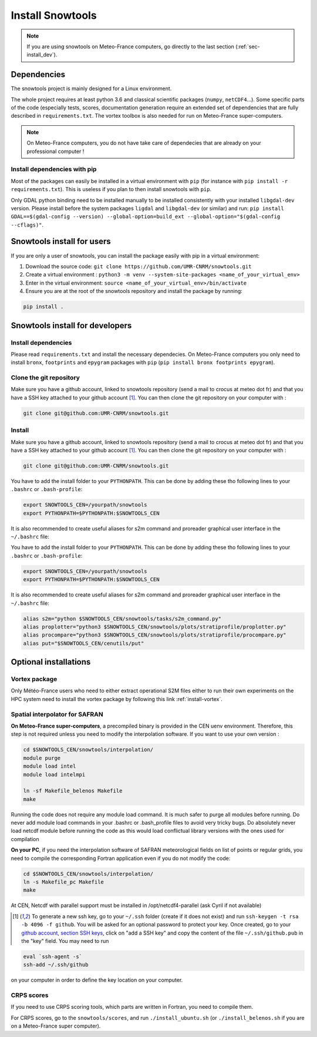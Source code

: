 .. _sec-install:

Install Snowtools
=================

.. note::

   If you are using snowtools on Meteo-France computers, go directly to the last section (:ref:`sec-install_dev`).

Dependencies
------------

The snowtools project is mainly designed for a Linux environment.

The whole project requires at least python 3.6 and classical scientific packages (``numpy``, ``netCDF4``...). Some specific parts of the code (especially tests, scores, documentation generation require an extended set of dependencies that are fully described in ``requirements.txt``. The vortex toolbox is also needed for run on Meteo-France super-computers.

.. note::
   On Meteo-France computers, you do not have take care of dependecies that are already on your professional computer !


Install dependencies with pip
^^^^^^^^^^^^^^^^^^^^^^^^^^^^^
Most of the packages can easily be installed in a virtual environment with ``pip`` (for instance with ``pip install -r requirements.txt``). This is useless if you plan to then install snowtools with  ``pip``.

Only GDAL python binding need to be installed manually to be installed consistently with your installed ``libgdal-dev`` version. Please install before the system packages ``ligdal`` and ``libgdal-dev`` (or similar) and run: ``pip install GDAL==$(gdal-config --version) --global-option=build_ext --global-option="$(gdal-config --cflags)"``.

.. _sec-install_users:

Snowtools install for users
---------------------------

If you are only a user of snowtools, you can install the package easily with pip in a virtual environment:

1. Download the source code: ``git clone https://github.com/UMR-CNRM/snowtools.git``
2. Create a virtual environment : ``python3 -m venv --system-site-packages <name_of_your_virtual_env>``
3. Enter in the virtual environment:  ``source <name_of_your_virtual_env>/bin/activate``
4. Ensure you are at the root of the snowtools repository and install the package by running:

.. code-block::

    pip install .



.. _sec-install_dev:

Snowtools install for developers
--------------------------------

Install dependencies
^^^^^^^^^^^^^^^^^^^^

Please read ``requirements.txt`` and install the necessary dependecies. On Meteo-France computers you only need to install ``bronx``, ``footprints`` and ``epygram`` packages with ``pip`` (``pip install bronx footprints epygram``).

Clone the git repository
^^^^^^^^^^^^^^^^^^^^^^^^

Make sure you have a github account, linked to snowtools repository (send a mail to crocus at meteo dot fr) and that you have a SSH key attached to your github account [#footnote1]_. You can then clone the git repository on your computer with :

.. code-block:: bash

   git clone git@github.com:UMR-CNRM/snowtools.git

Install
^^^^^^^

Make sure you have a github account, linked to snowtools repository (send a mail to crocus at meteo dot fr) and that you have a SSH key attached to your github account [#footnote1]_. You can then clone the git repository on your computer with :

.. code-block:: bash

   git clone git@github.com:UMR-CNRM/snowtools.git


You have to add the install folder to your ``PYTHONPATH``. This can be done by adding these tho following lines to your ``.bashrc`` or ``.bash-profile``:


.. code-block:: bash

   export SNOWTOOLS_CEN=/yourpath/snowtools
   export PYTHONPATH=$PYTHONPATH:$SNOWTOOLS_CEN

It is also recommended to create useful aliases for s2m command and proreader graphical user interface in the ``~/.bashrc`` file:

.. code-block:: bash


You have to add the install folder to your ``PYTHONPATH``. This can be done by adding these tho following lines to your ``.bashrc`` or ``.bash-profile``:


.. code-block:: bash

   export SNOWTOOLS_CEN=/yourpath/snowtools
   export PYTHONPATH=$PYTHONPATH:$SNOWTOOLS_CEN

It is also recommended to create useful aliases for s2m command and proreader graphical user interface in the ``~/.bashrc`` file:

.. code-block:: bash

   alias s2m="python $SNOWTOOLS_CEN/snowtools/tasks/s2m_command.py"
   alias proplotter="python3 $SNOWTOOLS_CEN/snowtools/plots/stratiprofile/proplotter.py"
   alias procompare="python3 $SNOWTOOLS_CEN/snowtools/plots/stratiprofile/procompare.py"
   alias put="$SNOWTOOLS_CEN/cenutils/put"


..
   Method 2
   ^^^^^^^^

   editable install with ``pip``.

   .. note::

       If using this method make sure **not** to have
       your snowtools directory in your PYTHONPATH.
       So do not mix with method 1.


   1. Clone the git repository on your computer.
   """""""""""""""""""""""""""""""""""""""""""""
   (see method 1)

   2. create or choose a virtual environment.
   """""""""""""""""""""""""""""""""""""""""""
   To create a virtual environment you can run:

   .. code-block:: bash

       python -m venv nameofmyenv --system-site-packages

   where ``nameofmyenv`` is a freely chosen name for the environment
   and --system-site-packages makes the packages already installed on
   the system available inside the virtual environment.

   Or create a virtual environment within the PyCharm IDE:


       File -> Settings

       In settings go to
       Project -> Python Interpreter

       Next to the Interpreter line clic "add interpreter" -> "add local interpreter"

       choose
       environment: new environment
       type: "virtuelenv"
       python base:
       choose the location and a base interpreter
       (typically the system python install /usr/bin/python3.XX)
       location: choose the location and name of your environment

       Hint: tick the "inherit packages from base interpreter" check box
       for the --system-site-packages option.

       clic the "Ok" button.

   3. source the virtual environment
   """""""""""""""""""""""""""""""""

   .. code-block:: bash

       source ./<pathtovenv>/nameofmyenv/bin/activate

   now the commandline prompt should start with ``(nameofmyenv)``
   and thus look like ``(nameofmyenv) username@host:~$`` for example.

   4. install build dependencies
   """"""""""""""""""""""""""""""
   ``numpy>=1.24.4``, ``meson-python`` and ``ninja`` inside the virtual environment.

   .. code-block:: bash

           pip install numpy>=1.24.4 meson-python ninja

   .. note::

       Snowtools contains a compiled extension module written in Fortran.
       In order to render compiled extension modules editable similarly to ordinary python code,
       they are compiled at import time in an editable install rather than during
       installation in case of a classical install (:ref:`sec-install_users`).
       This means that the build dependencies have to be available at runtime in
       the virtual environment and not just temporarily during the install.
       The advantage is, that edits in the Fortran code trigger the (partial) re-compilation of
       the extension module at the next import in a new interpreter instance.
       https://mesonbuild.com/meson-python/how-to-guides/editable-installs.html

   5. install snowtools:
   """""""""""""""""""""""
   inside the snowtools directory do:

   .. code-block:: bash

       pip install --no-build-isolation -e .

   .. note::

       ``--no-build-isolation`` disables build isolation.
       Disabling build isolation is necessary in order to be able to re-build extensions
       at import time in editable installs. For ordinary installs build isolation is a desired feature.

Optional installations
----------------------


Vortex package
^^^^^^^^^^^^^^

Only Météo-France users who need to either extract operational S2M files either to run their own experiments on the HPC system need to install the vortex package by following this link :ref:`install-vortex`.


Spatial interpolator for SAFRAN
^^^^^^^^^^^^^^^^^^^^^^^^^^^^^^^

**On Meteo-France super-computers**, a precompiled binary is provided in the CEN uenv environment. Therefore, this step is not required unless you need to modify the interpolation software.
If you want to use your own version :

.. code-block:: bash

   cd $SNOWTOOLS_CEN/snowtools/interpolation/
   module purge
   module load intel
   module load intelmpi

   ln -sf Makefile_belenos Makefile
   make

Running the code does not require any module load command. It is much safer to purge all modules before running.
Do never add module load commands in your .bashrc or .bash_profile files to avoid very tricky bugs.
Do absolutely never load netcdf module before running the code as this would load conflictual library versions with the ones used for compilation

**On your PC**, if you need the interpolation software of SAFRAN meteorological fields on list of points or regular grids, you need to compile the corresponding Fortran application even if you do not modify the code:

.. code-block:: bash

   cd $SNOWTOOLS_CEN/snowtools/interpolation/
   ln -s Makefile_pc Makefile
   make

At CEN, Netcdf with parallel support must be installed in /opt/netcdf4-parallel
(ask Cyril if not available)

.. [#footnote1] To generate a new ssh key, go to your ``~/.ssh`` folder (create if it does not exist) and run ``ssh-keygen -t rsa -b 4096 -f github``. You will be asked for an optional password to protect your key. Once created, go to your `github account, section SSH keys <https://github.com/settings/keys>`_, click on "add a SSH key" and copy the content of the file ``~/.ssh/github.pub`` in the "key" field.
    You may need to run

.. code-block:: bash

    eval `ssh-agent -s`
    ssh-add ~/.ssh/github

on your computer in order to define the key location on your computer.

CRPS scores
^^^^^^^^^^^
If you need to use CRPS scoring tools, which parts are written in Fortran, you need to compile them.

For CRPS scores, go to the ``snowtools/scores``, and run ``./install_ubuntu.sh`` (or ``./install_belenos.sh`` if you are on a Meteo-France super computer).

